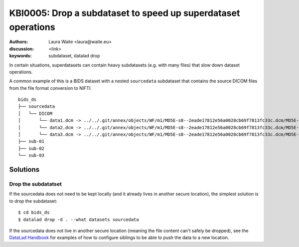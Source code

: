 .. index::
   single: datalad drop, subdataset

KBI0005: Drop a subdataset to speed up superdataset operations
================================================================

:authors: Laura Waite <laura@waite.eu>
:discussion: <link>
:keywords: subdataset, datalad drop

In certain situations, superdatasets can contain heavy subdatasets (e.g. with
many files) that slow down dataset operations.

A common example of this is a BIDS dataset with a nested ``sourcedata``
subdataset that contains the source DICOM files from the file format conversion
to NIFTI.

::

   bids_ds
   ├── sourcedata
   │   └── DICOM
   │       └── data1.dcm -> ../../.git/annex/objects/WF/m1/MD5E-s8--2eade17812e56a0028cb69f7813fc33c.dcm/MD5E-s8--2eade17812e56a0028cb69f7813fc33c.dcm
   │       └── data2.dcm -> ../../.git/annex/objects/WF/m1/MD5E-s8--2eade17812e56a0028cb69f7813fc33c.dcm/MD5E-s8--2eade17812e56a0028cb69f7813fc33c.dcm
   │       └── data3.dcm -> ../../.git/annex/objects/WF/m1/MD5E-s8--2eade17812e56a0028cb69f7813fc33c.dcm/MD5E-s8--2eade17812e56a0028cb69f7813fc33c.dcm
   ├── sub-01
   ├── sub-02
   └── sub-03


Solutions
---------

Drop the subdatatset
********************

If the sourcedata does not need to be kept locally (and it already lives in
another secure location), the simplest solution is to drop the subdataset::

$ cd bids_ds
$ datalad drop -d . --what datasets sourcedata

If the sourcedata does not live in another secure location (meaning the file
content can't safely be dropped), see the `DataLad Handbook`_ for examples of
how to configure siblings to be able to push the data to a new location.

.. _DataLad Handbook: http://handbook.datalad.org/en/latest/basics/101-141-push.html#the-general-overview
